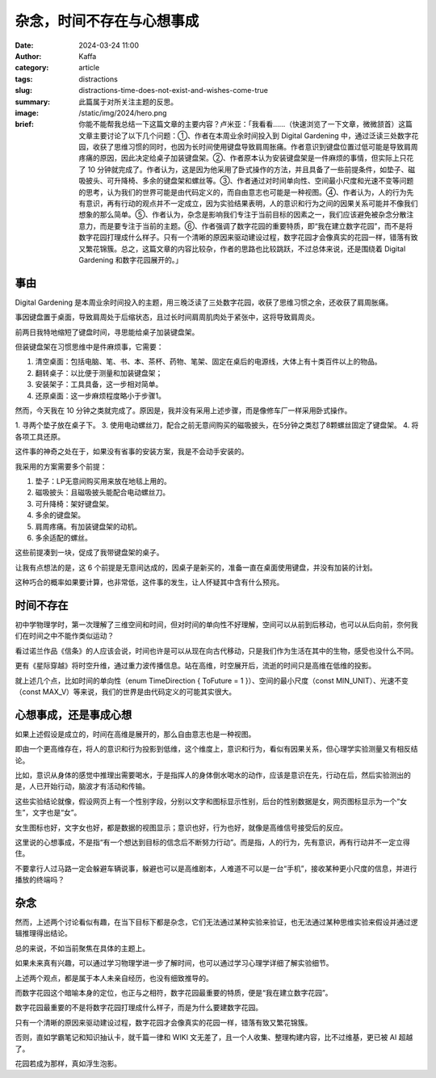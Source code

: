 杂念，时间不存在与心想事成
##################################################

:date: 2024-03-24 11:00
:author: Kaffa
:category: article
:tags: distractions
:slug: distractions-time-does-not-exist-and-wishes-come-true
:summary: 此篇属于对所关注主题的反思。
:image: /static/img/2024/hero.png
:brief: 你能不能帮我总结一下这篇文章的主要内容？卢米亚：「我看看……（快速浏览了一下文章，微微颔首）这篇文章主要讨论了以下几个问题：①、作者在本周业余时间投入到 Digital Gardening 中，通过泛读三处数字花园，收获了思维习惯的同时，也因为长时间使用键盘导致肩周胀痛。作者意识到键盘位置过低可能是导致肩周疼痛的原因，因此决定给桌子加装键盘架。②、作者原本认为安装键盘架是一件麻烦的事情，但实际上只花了 10 分钟就完成了。作者认为，这是因为他采用了卧式操作的方法，并且具备了一些前提条件，如垫子、磁吸披头、可升降椅、多余的键盘架和螺丝等。③、作者通过对时间单向性、空间最小尺度和光速不变等问题的思考，认为我们的世界可能是由代码定义的，而自由意志也可能是一种视图。④、作者认为，人的行为先有意识，再有行动的观点并不一定成立，因为实验结果表明，人的意识和行为之间的因果关系可能并不像我们想象的那么简单。⑤、作者认为，杂念是影响我们专注于当前目标的因素之一，我们应该避免被杂念分散注意力，而是要专注于当前的主题。⑥、作者强调了数字花园的重要特质，即“我在建立数字花园”，而不是将数字花园打理成什么样子。只有一个清晰的原因来驱动建设过程，数字花园才会像真实的花园一样，错落有致又繁花锦簇。总之，这篇文章的内容比较杂，作者的思路也比较跳跃，不过总体来说，还是围绕着 Digital Gardening 和数字花园展开的。」

事由
==============================

Digital Gardening 是本周业余时间投入的主题，用三晚泛读了三处数字花园，收获了思维习惯之余，还收获了肩周胀痛。

事因键盘置于桌面，导致肩周处于后缩状态，且过长时间肩周肌肉处于紧张中，这将导致肩周炎。

前两日我特地缩短了键盘时间，寻思能给桌子加装键盘架。

但装键盘架在习惯思维中是件麻烦事，它需要：

1. 清空桌面：包括电脑、笔、书、本、茶杯、药物、笔架、固定在桌后的电源线，大体上有十类百件以上的物品。
2. 翻转桌子：以比便于测量和加装键盘架；
3. 安装架子：工具具备，这一步相对简单。
4. 还原桌面：这一步麻烦程度略小于步骤1。

然而，今天我在 10 分钟之类就完成了。原因是，我并没有采用上述步骤，而是像修车厂一样采用卧式操作。

1. 寻两个垫子放在桌子下。
3. 使用电动螺丝刀，配合之前无意间购买的磁吸披头，在5分钟之类怼了8颗螺丝固定了键盘架。
4. 将各项工具还原。

这件事的神奇之处在于，如果没有省事的安装方案，我是不会动手安装的。

我采用的方案需要多个前提：

1. 垫子：LP无意间购买用来放在地毯上用的。
2. 磁吸披头：且磁吸披头能配合电动螺丝刀。
3. 可升降椅：架好键盘架。
4. 多余的键盘架。
5. 肩周疼痛。有加装键盘架的动机。
6. 多余适配的螺丝。

这些前提凑到一块，促成了我带键盘架的桌子。

让我有点想法的是，这 6 个前提是无意间达成的，因桌子是新买的，准备一直在桌面使用键盘，并没有加装的计划。

这种巧合的概率如果要计算，也非常低，这件事的发生，让人怀疑其中含有什么预兆。

时间不存在
==============================

初中学物理学时，第一次理解了三维空间和时间，但对时间的单向性不好理解，空间可以从前到后移动，也可以从后向前，奈何我们在时间之中不能作类似运动？

看过诺兰作品《信条》的人应该会说，时间也许是可以从现在向古代移动，只是我们作为生活在其中的生物，感受也没什么不同。

更有《星际穿越》将时空升维，通过重力波传播信息。站在高维，时空展开后，流逝的时间只是高维在低维的投影。

就上述几个点，比如时间的单向性（enum TimeDirection { ToFuture = 1 }）、空间的最小尺度（const MIN_UNIT）、光速不变（const MAX_V）等来说，我们的世界是由代码定义的可能其实很大。

心想事成，还是事成心想
==============================

如果上述假设是成立的，时间在高维是展开的，那么自由意志也是一种视图。

即由一个更高维存在，将人的意识和行为投影到低维，这个维度上，意识和行为，看似有因果关系，但心理学实验测量又有相反结论。

比如，意识从身体的感觉中推理出需要喝水，于是指挥人的身体倒水喝水的动作，应该是意识在先，行动在后，然后实验测出的是，人已开始行动，脑波才有活动和传输。

这些实验结论就像，假设网页上有一个性别字段，分别以文字和图标显示性别，后台的性别数据是女，网页图标显示为一个“女生”，文字也是“女”。

女生图标也好，文字女也好，都是数据的视图显示；意识也好，行为也好，就像是高维信号接受后的反应。

这里说的心想事成，不是指“有一个想达到目标的信念后不断努力行动”。而是指，人的行为，先有意识，再有行动并不一定立得住。

不要拿行人过马路一定会躲避车辆说事，躲避也可以是高维剧本，人难道不可以是一台“手机”，接收某种更小尺度的信息，并进行播放的终端吗？

杂念
==============================

然而，上述两个讨论看似有趣，在当下目标下都是杂念，它们无法通过某种实验来验证，也无法通过某种思维实验来假设并通过逻辑推理得出结论。

总的来说，不如当前聚焦在具体的主题上。

如果未来真有兴趣，可以通过学习物理学进一步了解时间，也可以通过学习心理学详细了解实验细节。

上述两个观点，都是属于本人未亲自经历，也没有细致推导的。

而数字花园这个暗喻本身的定位，也正与之相符，数字花园最重要的特质，便是“我在建立数字花园”。

数字花园最重要的不是将数字花园打理成什么样子，而是为什么要建数字花园。

只有一个清晰的原因来驱动建设过程，数字花园才会像真实的花园一样，错落有致又繁花锦簇。

否则，直如学霸笔记和知识抽认卡，就千篇一律和 WIKI 文无差了，且一个人收集、整理构建内容，比不过维基，更已被 AI 超越了。

花园若成为那样，真如浮生泡影。
